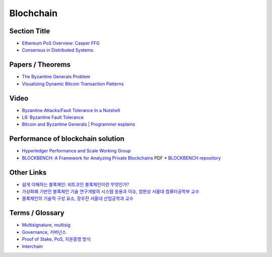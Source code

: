 ===============
Blochchain
===============

---------------
 Section Title
---------------
* `Ethereum PoS Overview: Casper FFG <https://docs.google.com/presentation/d/1fqnjL-2TqXjhHx8k7HRX7eUYnDK83adnlCLLH8Bk054/edit#slide=id.g35f391192_00>`_
* `Consensus in Distributed Systems <https://www.etherstudy.net/documents/Consensus%20in%20Distributed%20System%20BY%20Etherstudy.pdf>`_

---------------
 Papers / Theorems
---------------
* `The Byzantine Generals Problem <https://people.eecs.berkeley.edu/~luca/cs174/byzantine.pdf>`_
* `Visualizing Dynamic Bitcoin Transaction Patterns <https://www.liebertpub.com/doi/full/10.1089/big.2015.0056>`_

---------------
Video
---------------
* `Byzantine Attacks/Fault Tolerance In a Nutshell <https://www.youtube.com/watch?v=jLpBqN9D0S8>`_
* `L6: Byzantine Fault Tolerance <https://www.youtube.com/watch?v=_e4wNoTV3Gw>`_
* `Bitcoin and Byzantine Generals | Programmer explains <https://www.youtube.com/watch?v=kE51N84hBxU>`_

---------------
Performance of blockchain solution
---------------
* `Hyperledger Performance and Scale Working Group <https://wiki.hyperledger.org/display/PSWG>`_
* `BLOCKBENCH: A Framework for Analyzing Private Blockchains <https://arxiv.org/pdf/1703.04057v1.pdf>`_ PDF
  * `BLOCKBENCH repository <https://github.com/ooibc88/blockbench>`_

---------------
Other Links
---------------
* `쉽게 이해하는 블록체인: 비트코인 블록체인이란 무엇인가? <https://banksalad.com/contents/%EC%89%BD%EA%B2%8C-%EC%9D%B4%ED%95%B4%ED%95%98%EB%8A%94-%EB%B8%94%EB%A1%9D%EC%B2%B4%EC%9D%B8-%EB%B9%84%ED%8A%B8%EC%BD%94%EC%9D%B8-%EB%B8%94%EB%A1%9D%EC%B2%B4%EC%9D%B8%EC%9D%B4%EB%9E%80-%EB%AC%B4%EC%97%87%EC%9D%B8%EA%B0%80-0vLh5>`_
* `가상화폐 기반인 블록체인 기술 연구개발의 시스템 응용과 이슈, 엄현상 서울대 컴퓨터공학부 교수 <http://mysnu.org/m/community/newtechnology.php?search_order=&search_part=&c_cate1=&mode=v&idx=11700&thisPageNum=>`_
* `블록체인의 기술적 구성 요소, 장우진 서울대 산업공학과 교수 <http://mysnu.org/m/community/newtechnology.php?search_order=&search_part=&c_cate1=&mode=v&idx=11699&thisPageNum=>`_


---------------
Terms / Glossary
---------------
* `Multisignature, multisig <https://en.bitcoin.it/wiki/Multisignature>`_
* `Governance, 거버넌스 <https://steemit.com/governance/@nskl1004/4bmkma>`_
* `Proof of Stake, PoS, 지분증명 방식 <https://banksalad.com/contents/쉽게-설명하는-블록체인-지분증명이란-lr7RH>`_
* `Interchain <https://medium.com/decipher-media/블록체인-확장성-솔루션-시리즈-3-1-interchain-overview-8ed188d5b7d9>`_
